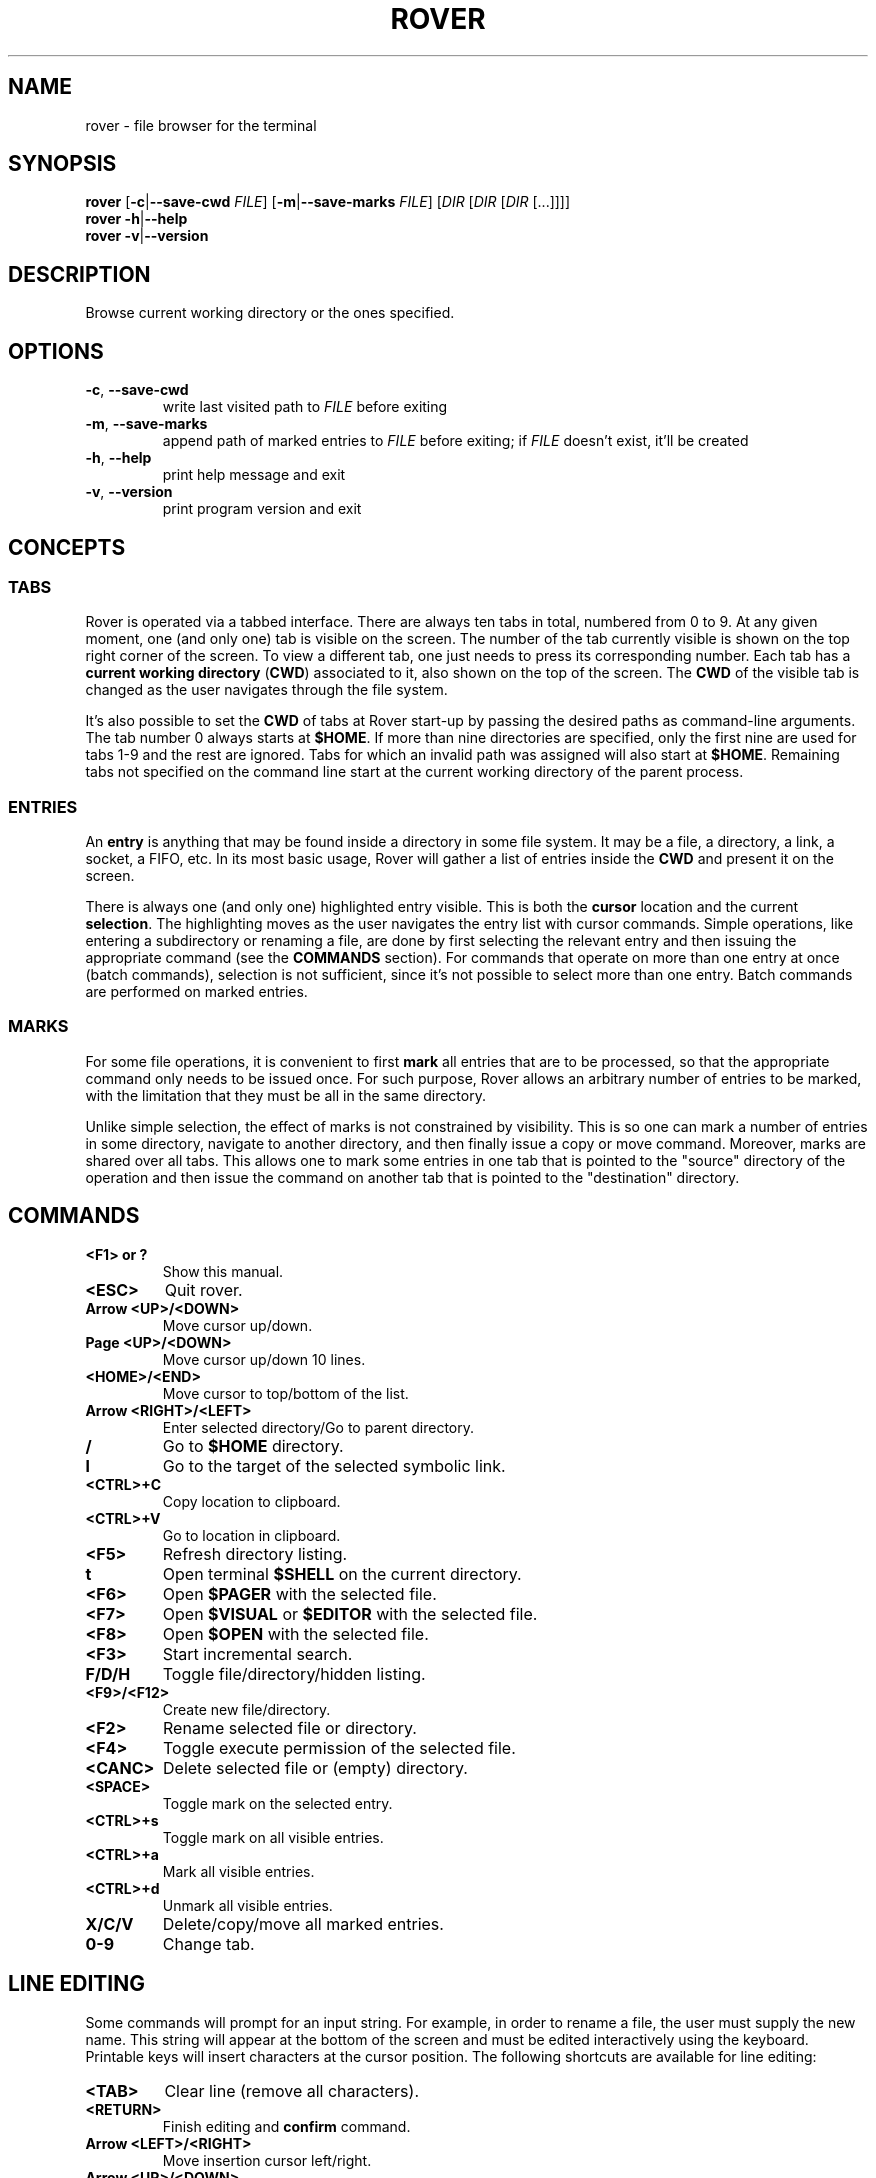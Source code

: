 .TH ROVER 2 2022-12-31 rover\-2.0.1
.SH NAME
rover \- file browser for the terminal
.SH SYNOPSIS
.B rover
[\fB\-c\fR|\fB\-\-save\-cwd\fR \fIFILE\fR]
[\fB\-m\fR|\fB\-\-save\-marks\fR \fIFILE\fR]
[\fIDIR\fR [\fIDIR\fR [\fIDIR\fR [...]]]]
.br
.B rover
\fB\-h\fR|\fB\-\-help\fR
.br
.B rover
\fB\-v\fR|\fB\-\-version\fR
.SH DESCRIPTION
Browse current working directory or the ones specified.
.SH OPTIONS
.TP
\fB\-c\fR, \fB\-\-save\-cwd\fR
write last visited path to \fIFILE\fR before exiting
.TP
\fB\-m\fR, \fB\-\-save\-marks\fR
append path of marked entries to \fIFILE\fR before exiting;
if \fIFILE\fR doesn't exist, it'll be created
.TP
\fB\-h\fR, \fB\-\-help\fR
print help message and exit
.TP
\fB\-v\fR, \fB\-\-version\fR
print program version and exit
.SH CONCEPTS
.SS TABS
.PP
Rover is operated via a tabbed interface. There are always ten tabs in total,
numbered from 0 to 9. At any given moment, one (and only one) tab is visible on
the screen. The number of the tab currently visible is shown on the top right
corner of the screen. To view a different tab, one just needs to press its
corresponding number. Each tab has a \fBcurrent working directory\fR (\fBCWD\fR)
associated to it, also shown on the top of the screen. The \fBCWD\fR of the
visible tab is changed as the user navigates through the file system.
.PP
It's also possible to set the \fBCWD\fR of tabs at Rover start-up by passing the
desired paths as command-line arguments. The tab number 0 always starts at
\fB$HOME\fR. If more than nine directories are specified, only the first nine
are used for tabs 1\-9 and the rest are ignored. Tabs for which an invalid path
was assigned will also start at \fB$HOME\fR. Remaining tabs not specified on
the command line start at the current working directory of the parent process.
.SS ENTRIES
.PP
An \fBentry\fR is anything that may be found inside a directory in some file
system. It may be a file, a directory, a link, a socket, a FIFO, etc. In its
most basic usage, Rover will gather a list of entries inside the \fBCWD\fR
and present it on the screen.
.PP
There is always one (and only one) highlighted entry visible. This is both the
\fBcursor\fR location and the current \fBselection\fR. The highlighting moves as
the user navigates the entry list with cursor commands. Simple operations, like
entering a subdirectory or renaming a file, are done by first selecting the
relevant entry and then issuing the appropriate command (see the \fBCOMMANDS\fR
section). For commands that operate on more than one entry at once (batch
commands), selection is not sufficient, since it's not possible to select more
than one entry. Batch commands are performed on marked entries.
.SS MARKS
.PP
For some file operations, it is convenient to first \fBmark\fR all entries that
are to be processed, so that the appropriate command only needs to be issued
once. For such purpose, Rover allows an arbitrary number of entries to be
marked, with the limitation that they must be all in the same directory.
.PP
Unlike simple selection, the effect of marks is not constrained by visibility.
This is so one can mark a number of entries in some directory, navigate to another
directory, and then finally issue a copy or move command. Moreover, marks are
shared over all tabs. This allows one to mark some entries in one tab that is
pointed to the "source" directory of the operation and then issue the command on
another tab that is pointed to the "destination" directory.
.SH COMMANDS
.TP
.B <F1> or ?
Show this manual.
.TP
.B <ESC>
Quit rover.
.TP
.B Arrow <UP>/<DOWN>
Move cursor up/down.
.TP
.B Page <UP>/<DOWN>
Move cursor up/down 10 lines.
.TP
.B <HOME>/<END>
Move cursor to top/bottom of the list.
.TP
.B Arrow <RIGHT>/<LEFT>
Enter selected directory/Go to parent directory.
.TP
.B /
Go to \fB$HOME\fR directory.
.TP
.B l
Go to the target of the selected symbolic link.
.TP
.B <CTRL>+C
Copy location to clipboard.
.TP
.B <CTRL>+V
Go to location in clipboard.
.TP
.B <F5>
Refresh directory listing.
.TP
.B t
Open terminal \fB$SHELL\fR on the current directory.
.TP
.B <F6>
Open \fB$PAGER\fR with the selected file.
.TP
.B <F7>
Open \fB$VISUAL\fR or \fB$EDITOR\fR with the selected file.
.TP
.B <F8>
Open \fB$OPEN\fR with the selected file.
.TP
.B <F3>
Start incremental search.
.TP
.B F/D/H
Toggle file/directory/hidden listing.
.TP
.B <F9>/<F12>
Create new file/directory.
.TP
.B <F2>
Rename selected file or directory.
.TP
.B <F4>
Toggle execute permission of the selected file.
.TP
.B <CANC>
Delete selected file or (empty) directory.
.TP
.B <SPACE>
Toggle mark on the selected entry.
.TP
.B <CTRL>+s
Toggle mark on all visible entries.
.TP
.B <CTRL>+a
Mark all visible entries.
.TP
.B <CTRL>+d
Unmark all visible entries.
.TP
.B X/C/V
Delete/copy/move all marked entries.
.TP
.B 0-9
Change tab.
.SH LINE EDITING
.PP
Some commands will prompt for an input string. For example, in order to rename a
file, the user must supply the new name. This string will appear at the bottom
of the screen and must be edited interactively using the keyboard. Printable
keys will insert characters at the cursor position. The following shortcuts are
available for line editing:
.TP
.B <TAB>
Clear line (remove all characters).
.TP
.B <RETURN>
Finish editing and \fBconfirm\fR command.
.TP
.B Arrow <LEFT>/<RIGHT>
Move insertion cursor left/right.
.TP
.B Arrow <UP>/<DOWN>
Move insertion cursor to beginning/end of string.
.TP
.B <BACKSPACE>
Remove one character before cursor.
.TP
.B <CANC>
Remove one character after cursor.
.TP
.B <ESC>
If line is empty than finish editing and \fBcancel\fR command otherwise clear line (remove all characters).
.SH ENVIRONMENT VARIABLES
.TP
.B HOME
Full path of the home directory.
.TP
.B PATH
Colon\-separated path list for program directories.
.TP
.B SHELL
Name of shell program (e.g. \fI/bin/sh\fP).
.TP
.B PAGER
Name of pager program (e.g. \fIless\fP).
.TP
.B VISUAL
Name of visual editor program (e.g. \fIvim\fP or \fIemacs\fP).
.TP
.B EDITOR
Name of line editor program (e.g. \fIed\fP or \fIex\fP).
.TP
.B CLIP
Path of clipboard file (e.g. \fI/tmp/clipboard\fP).
The user must have read and write permissions on this path.
If this variable is not defined, Rover will use an internal, in-memory, clipboard.
.TP
.B RVSEL
Rover writes the name of the selected entry to this variable before running a
subprocess. This allows one to use the selection as part of an arbitrary command
by first invoking a shell from Rover (see the \fBCOMMANDS\fR section) and then
typing something like \fBgrep abc "$RVSEL"\fR.
.TP
.B OPEN
This variable can be set to a command accepting a single argument: a filename.
The command is supposed to open the given file with an appropriate program.
.TP
.B ROVER_SHELL, ROVER_PAGER, ROVER_VISUAL, ROVER_EDITOR, ROVER_OPEN
If any of these variables are set, they override \fBSHELL\fR, \fBPAGER\fR,
\fBVISUAL\fR, \fBEDITOR\fR and \fBOPEN\fR, respectively.
.SH CONFIGURATION
.PP
If you want to change Rover key bindings or colors, you can edit the
\fIconfig.h\fP file in the source distribution and recompile the program. Rover
will not use or create any external file during its execution, except when asked
to do so by user commands or command-line options.
.SH NOTES
.PP
\fBImportant\fR: In this version, Rover asks for confirmation before overwriting
existing files while copying/moving marked entries. Please be careful to not
accidentally lose your data anyway.
.SH LINKS
Rover homepage: <http://lecram.github.io/p/rover/>.
.SH SEE ALSO
\fBnoice(1)\fR, \fBmc(1)\fR, \fBvifm(1)\fR, \fBranger(1)\fR
